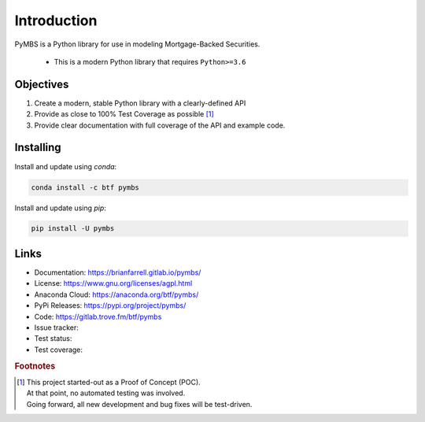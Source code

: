 
============
Introduction
============

PyMBS is a Python library for use in modeling Mortgage-Backed Securities.

    * This is a modern Python library that requires ``Python>=3.6``


Objectives
----------
#. Create a modern, stable Python library with a clearly-defined API  
#. Provide as close to 100% Test Coverage as possible [#f1]_
#. Provide clear documentation with full coverage of the API and example code.



Installing
----------

Install and update using `conda`:

.. code-block:: bash

   conda install -c btf pymbs


Install and update using `pip`:

.. code-block:: bash

   pip install -U pymbs


Links
-----

* Documentation: https://brianfarrell.gitlab.io/pymbs/
* License: https://www.gnu.org/licenses/agpl.html
* Anaconda Cloud: https://anaconda.org/btf/pymbs/
* PyPi Releases: https://pypi.org/project/pymbs/
* Code: https://gitlab.trove.fm/btf/pymbs
* Issue tracker:
* Test status:
* Test coverage:

.. rubric:: Footnotes

.. [#f1] | This project started-out as a Proof of Concept (POC).
       | At that point, no automated testing was involved.
       | Going forward, all new development and bug fixes will be test-driven.
